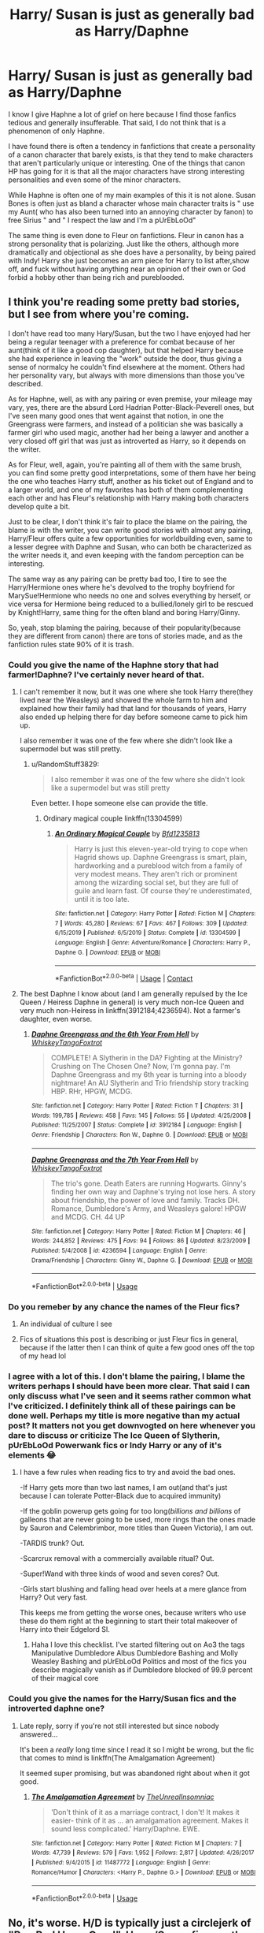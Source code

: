 #+TITLE: Harry/ Susan is just as generally bad as Harry/Daphne

* Harry/ Susan is just as generally bad as Harry/Daphne
:PROPERTIES:
:Author: Brilliant_Sea
:Score: 6
:DateUnix: 1593045423.0
:DateShort: 2020-Jun-25
:FlairText: Discussion
:END:
I know I give Haphne a lot of grief on here because I find those fanfics tedious and generally insufferable. That said, I do not think that is a phenomenon of only Haphne.

I have found there is often a tendency in fanfictions that create a personality of a canon character that barely exists, is that they tend to make characters that aren't particularly unique or interesting. One of the things that canon HP has going for it is that all the major characters have strong interesting personalities and even some of the minor characters.

While Haphne is often one of my main examples of this it is not alone. Susan Bones is often just as bland a character whose main character traits is " use my Aunt( who has also been turned into an annoying character by fanon) to free Sirius " and " I respect the law and I'm a pUrEbLoOd"

The same thing is even done to Fleur on fanfictions. Fleur in canon has a strong personality that is polarizing. Just like the others, although more dramatically and objectional as she does have a personality, by being paired with Indy! Harry she just becomes an arm piece for Harry to list after,show off, and fuck without having anything near an opinion of their own or God forbid a hobby other than being rich and pureblooded.


** I think you're reading some pretty bad stories, but I see from where you're coming.

I don't have read too many Hary/Susan, but the two I have enjoyed had her being a regular teenager with a preference for combat because of her aunt(think of it like a good cop daughter), but that helped Harry because she had experience in leaving the "work" outside the door, thus giving a sense of normalcy he couldn't find elsewhere at the moment. Others had her personality vary, but always with more dimensions than those you've described.

As for Haphne, well, as with any pairing or even premise, your mileage may vary, yes, there are the absurd Lord Hadrian Potter-Black-Peverell ones, but I've seen many good ones that went against that notion, in one the Greengrass were farmers, and instead of a politician she was basically a farmer girl who used magic, another had her being a lawyer and another a very closed off girl that was just as introverted as Harry, so it depends on the writer.

As for Fleur, well, again, you're painting all of them with the same brush, you can find some pretty good interpretations, some of them have her being the one who teaches Harry stuff, another as his ticket out of England and to a larger world, and one of my favorites has both of them complementing each other and has Fleur's relationship with Harry making both characters develop quite a bit.

Just to be clear, I don't think it's fair to place the blame on the pairing, the blame is with the writer, you can write good stories with almost any pairing, Harry/Fleur offers quite a few opportunities for worldbuilding even, same to a lesser degree with Daphne and Susan, who can both be characterized as the writer needs it, and even keeping with the fandom perception can be interesting.

The same way as any pairing can be pretty bad too, I tire to see the Harry/Hermione ones where he's devolved to the trophy boyfriend for MarySue!Hermione who needs no one and solves everything by herself, or vice versa for Hermione being reduced to a bullied/lonely girl to be rescued by Knight!Harry, same thing for the often bland and boring Harry/Ginny.

So, yeah, stop blaming the pairing, because of their popularity(because they are different from canon) there are tons of stories made, and as the fanfiction rules state 90% of it is trash.
:PROPERTIES:
:Author: Kellar21
:Score: 26
:DateUnix: 1593048127.0
:DateShort: 2020-Jun-25
:END:

*** Could you give the name of the Haphne story that had farmer!Daphne? I've certainly never heard of that.
:PROPERTIES:
:Author: RandomStuff3829
:Score: 7
:DateUnix: 1593049993.0
:DateShort: 2020-Jun-25
:END:

**** I can't remember it now, but it was one where she took Harry there(they lived near the Weasleys) and showed the whole farm to him and explained how their family had that land for thousands of years, Harry also ended up helping there for day before someone came to pick him up.

I also remember it was one of the few where she didn't look like a supermodel but was still pretty.
:PROPERTIES:
:Author: Kellar21
:Score: 7
:DateUnix: 1593050230.0
:DateShort: 2020-Jun-25
:END:

***** u/RandomStuff3829:
#+begin_quote
  I also remember it was one of the few where she didn't look like a supermodel but was still pretty
#+end_quote

Even better. I hope someone else can provide the title.
:PROPERTIES:
:Author: RandomStuff3829
:Score: 2
:DateUnix: 1593052120.0
:DateShort: 2020-Jun-25
:END:

****** Ordinary magical couple linkffn(13304599)
:PROPERTIES:
:Author: MoMoBird
:Score: 1
:DateUnix: 1604296036.0
:DateShort: 2020-Nov-02
:END:

******* [[https://www.fanfiction.net/s/13304599/1/][*/An Ordinary Magical Couple/*]] by [[https://www.fanfiction.net/u/10223509/Bfd1235813][/Bfd1235813/]]

#+begin_quote
  Harry is just this eleven-year-old trying to cope when Hagrid shows up. Daphne Greengrass is smart, plain, hardworking and a pureblood witch from a family of very modest means. They aren't rich or prominent among the wizarding social set, but they are full of guile and learn fast. Of course they're underestimated, until it is too late.
#+end_quote

^{/Site/:} ^{fanfiction.net} ^{*|*} ^{/Category/:} ^{Harry} ^{Potter} ^{*|*} ^{/Rated/:} ^{Fiction} ^{M} ^{*|*} ^{/Chapters/:} ^{7} ^{*|*} ^{/Words/:} ^{45,280} ^{*|*} ^{/Reviews/:} ^{67} ^{*|*} ^{/Favs/:} ^{467} ^{*|*} ^{/Follows/:} ^{309} ^{*|*} ^{/Updated/:} ^{6/15/2019} ^{*|*} ^{/Published/:} ^{6/5/2019} ^{*|*} ^{/Status/:} ^{Complete} ^{*|*} ^{/id/:} ^{13304599} ^{*|*} ^{/Language/:} ^{English} ^{*|*} ^{/Genre/:} ^{Adventure/Romance} ^{*|*} ^{/Characters/:} ^{Harry} ^{P.,} ^{Daphne} ^{G.} ^{*|*} ^{/Download/:} ^{[[http://www.ff2ebook.com/old/ffn-bot/index.php?id=13304599&source=ff&filetype=epub][EPUB]]} ^{or} ^{[[http://www.ff2ebook.com/old/ffn-bot/index.php?id=13304599&source=ff&filetype=mobi][MOBI]]}

--------------

*FanfictionBot*^{2.0.0-beta} | [[https://github.com/FanfictionBot/reddit-ffn-bot/wiki/Usage][Usage]] | [[https://www.reddit.com/message/compose?to=tusing][Contact]]
:PROPERTIES:
:Author: FanfictionBot
:Score: 1
:DateUnix: 1604296051.0
:DateShort: 2020-Nov-02
:END:


**** The best Daphne I know about (and I am generally repulsed by the Ice Queen / Heiress Daphne in general) is very much non-Ice Queen and very much non-Heiress in linkffn(3912184;4236594). Not a farmer's daughter, even worse.
:PROPERTIES:
:Author: ceplma
:Score: 3
:DateUnix: 1593080252.0
:DateShort: 2020-Jun-25
:END:

***** [[https://www.fanfiction.net/s/3912184/1/][*/Daphne Greengrass and the 6th Year From Hell/*]] by [[https://www.fanfiction.net/u/1369789/WhiskeyTangoFoxtrot][/WhiskeyTangoFoxtrot/]]

#+begin_quote
  COMPLETE! A Slytherin in the DA? Fighting at the Ministry? Crushing on The Chosen One? Now, I'm gonna pay. I'm Daphne Greengrass and my 6th year is turning into a bloody nightmare! An AU Slytherin and Trio friendship story tracking HBP. RHr, HPGW, MCDG.
#+end_quote

^{/Site/:} ^{fanfiction.net} ^{*|*} ^{/Category/:} ^{Harry} ^{Potter} ^{*|*} ^{/Rated/:} ^{Fiction} ^{T} ^{*|*} ^{/Chapters/:} ^{31} ^{*|*} ^{/Words/:} ^{199,785} ^{*|*} ^{/Reviews/:} ^{458} ^{*|*} ^{/Favs/:} ^{145} ^{*|*} ^{/Follows/:} ^{55} ^{*|*} ^{/Updated/:} ^{4/25/2008} ^{*|*} ^{/Published/:} ^{11/25/2007} ^{*|*} ^{/Status/:} ^{Complete} ^{*|*} ^{/id/:} ^{3912184} ^{*|*} ^{/Language/:} ^{English} ^{*|*} ^{/Genre/:} ^{Friendship} ^{*|*} ^{/Characters/:} ^{Ron} ^{W.,} ^{Daphne} ^{G.} ^{*|*} ^{/Download/:} ^{[[http://www.ff2ebook.com/old/ffn-bot/index.php?id=3912184&source=ff&filetype=epub][EPUB]]} ^{or} ^{[[http://www.ff2ebook.com/old/ffn-bot/index.php?id=3912184&source=ff&filetype=mobi][MOBI]]}

--------------

[[https://www.fanfiction.net/s/4236594/1/][*/Daphne Greengrass and the 7th Year From Hell/*]] by [[https://www.fanfiction.net/u/1369789/WhiskeyTangoFoxtrot][/WhiskeyTangoFoxtrot/]]

#+begin_quote
  The trio's gone. Death Eaters are running Hogwarts. Ginny's finding her own way and Daphne's trying not lose hers. A story about friendship, the power of love and family. Tracks DH. Romance, Dumbledore's Army, and Weasleys galore! HPGW and MCDG. CH. 44 UP
#+end_quote

^{/Site/:} ^{fanfiction.net} ^{*|*} ^{/Category/:} ^{Harry} ^{Potter} ^{*|*} ^{/Rated/:} ^{Fiction} ^{M} ^{*|*} ^{/Chapters/:} ^{46} ^{*|*} ^{/Words/:} ^{244,852} ^{*|*} ^{/Reviews/:} ^{475} ^{*|*} ^{/Favs/:} ^{94} ^{*|*} ^{/Follows/:} ^{86} ^{*|*} ^{/Updated/:} ^{8/23/2009} ^{*|*} ^{/Published/:} ^{5/4/2008} ^{*|*} ^{/id/:} ^{4236594} ^{*|*} ^{/Language/:} ^{English} ^{*|*} ^{/Genre/:} ^{Drama/Friendship} ^{*|*} ^{/Characters/:} ^{Ginny} ^{W.,} ^{Daphne} ^{G.} ^{*|*} ^{/Download/:} ^{[[http://www.ff2ebook.com/old/ffn-bot/index.php?id=4236594&source=ff&filetype=epub][EPUB]]} ^{or} ^{[[http://www.ff2ebook.com/old/ffn-bot/index.php?id=4236594&source=ff&filetype=mobi][MOBI]]}

--------------

*FanfictionBot*^{2.0.0-beta} | [[https://github.com/tusing/reddit-ffn-bot/wiki/Usage][Usage]]
:PROPERTIES:
:Author: FanfictionBot
:Score: 1
:DateUnix: 1593080263.0
:DateShort: 2020-Jun-25
:END:


*** Do you remeber by any chance the names of the Fleur fics?
:PROPERTIES:
:Author: Tomczakowski
:Score: 2
:DateUnix: 1593054954.0
:DateShort: 2020-Jun-25
:END:

**** An individual of culture I see
:PROPERTIES:
:Score: 1
:DateUnix: 1593066950.0
:DateShort: 2020-Jun-25
:END:


**** Fics of situations this post is describing or just Fleur fics in general, because if the latter then I can think of quite a few good ones off the top of my head lol
:PROPERTIES:
:Author: Dragias
:Score: 1
:DateUnix: 1593187321.0
:DateShort: 2020-Jun-26
:END:


*** I agree with a lot of this. I don't blame the pairing, I blame the writers perhaps I should have been more clear. That said I can only discuss what I've seen and it seems rather common what I've criticized. I definitely think all of these pairings can be done well. Perhaps my title is more negative than my actual post? It matters not you get downvogted on here whenever you dare to discuss or criticize The Ice Queen of Slytherin, pUrEbLoOd Powerwank fics or Indy Harry or any of it's elements 😂
:PROPERTIES:
:Author: Brilliant_Sea
:Score: 2
:DateUnix: 1593050557.0
:DateShort: 2020-Jun-25
:END:

**** I have a few rules when reading fics to try and avoid the bad ones.

-If Harry gets more than two last names, I am out(and that's just because I can tolerate Potter-Black due to acquired immunity)

-If the goblin powerup gets going for too long(/billions and billions/ of galleons that are never going to be used, more rings than the ones made by Sauron and Celembrimbor, more titles than Queen Victoria), I am out.

-TARDIS trunk? Out.

-Scarcrux removal with a commercially available ritual? Out.

-Super!Wand with three kinds of wood and seven cores? Out.

-Girls start blushing and falling head over heels at a mere glance from Harry? Out very fast.

This keeps me from getting the worse ones, because writers who use these do them right at the beginning to start their total makeover of Harry into their Edgelord SI.
:PROPERTIES:
:Author: Kellar21
:Score: 8
:DateUnix: 1593051129.0
:DateShort: 2020-Jun-25
:END:

***** Haha I love this checklist. I've started filtering out on Ao3 the tags Manipulative Dumbledore Albus Dumbledore Bashing and Molly Weasley Bashing and pUrEbLoOd Politics and most of the fics you describe magically vanish as if Dumbledore blocked of 99.9 percent of their magical core
:PROPERTIES:
:Author: Brilliant_Sea
:Score: 7
:DateUnix: 1593051375.0
:DateShort: 2020-Jun-25
:END:


*** Could you give the names for the Harry/Susan fics and the introverted daphne one?
:PROPERTIES:
:Author: kdimi1
:Score: 1
:DateUnix: 1593088508.0
:DateShort: 2020-Jun-25
:END:

**** Late reply, sorry if you're not still interested but since nobody answered...

It's been a /really/ long time since I read it so I might be wrong, but the fic that comes to mind is linkffn(The Amalgamation Agreement)

It seemed super promising, but was abandoned right about when it got good.
:PROPERTIES:
:Author: OrionTheRed
:Score: 1
:DateUnix: 1595616404.0
:DateShort: 2020-Jul-24
:END:

***** [[https://www.fanfiction.net/s/11487772/1/][*/The Amalgamation Agreement/*]] by [[https://www.fanfiction.net/u/1280940/TheUnrealInsomniac][/TheUnrealInsomniac/]]

#+begin_quote
  'Don't think of it as a marriage contract, I don't! It makes it easier- think of it as ... an amalgamation agreement. Makes it sound less complicated.' Harry/Daphne. EWE.
#+end_quote

^{/Site/:} ^{fanfiction.net} ^{*|*} ^{/Category/:} ^{Harry} ^{Potter} ^{*|*} ^{/Rated/:} ^{Fiction} ^{M} ^{*|*} ^{/Chapters/:} ^{7} ^{*|*} ^{/Words/:} ^{47,739} ^{*|*} ^{/Reviews/:} ^{579} ^{*|*} ^{/Favs/:} ^{1,952} ^{*|*} ^{/Follows/:} ^{2,817} ^{*|*} ^{/Updated/:} ^{4/26/2017} ^{*|*} ^{/Published/:} ^{9/4/2015} ^{*|*} ^{/id/:} ^{11487772} ^{*|*} ^{/Language/:} ^{English} ^{*|*} ^{/Genre/:} ^{Romance/Humor} ^{*|*} ^{/Characters/:} ^{<Harry} ^{P.,} ^{Daphne} ^{G.>} ^{*|*} ^{/Download/:} ^{[[http://www.ff2ebook.com/old/ffn-bot/index.php?id=11487772&source=ff&filetype=epub][EPUB]]} ^{or} ^{[[http://www.ff2ebook.com/old/ffn-bot/index.php?id=11487772&source=ff&filetype=mobi][MOBI]]}

--------------

*FanfictionBot*^{2.0.0-beta} | [[https://github.com/tusing/reddit-ffn-bot/wiki/Usage][Usage]]
:PROPERTIES:
:Author: FanfictionBot
:Score: 1
:DateUnix: 1595616430.0
:DateShort: 2020-Jul-24
:END:


** No, it's worse. H/D is typically just a circlejerk of "Ron Bad Harry Good". Harry/Susan fics are the ones that tend to include more faux legal nonsense then actual plot. Just pages upon pages of the same trials in every single one of them.
:PROPERTIES:
:Author: Myreque_BTW
:Score: 3
:DateUnix: 1593076171.0
:DateShort: 2020-Jun-25
:END:

*** You've read some shitty fics then.

Daphne Greengrass and the Importance of Intent linkffn(13133746) treats both Ron and Hermione fine.

I Wouldn't Change A Thing: linkffn(12983365) Neither of them get bashed in this, though Hermione is against him Dating Daphne early on.

Butterbeer, Bollocks and Ball linkffn(12673854) treat's Ron with respect as well.

If not for Umbridge linkffn(13566959) Ron and Hermione are friends with her and Tracey in this
:PROPERTIES:
:Author: flingerdinger
:Score: 4
:DateUnix: 1593221801.0
:DateShort: 2020-Jun-27
:END:

**** [[https://www.fanfiction.net/s/13133746/1/][*/Daphne Greengrass and the Importance of Intent/*]] by [[https://www.fanfiction.net/u/11491751/Petrificus-Somewhatus][/Petrificus Somewhatus/]]

#+begin_quote
  This is the story of how Voldemort and the tools he created to defy death were destroyed by Harry Potter and me while sitting in an empty Hogwarts classroom using Harry's idea, my design, and most importantly, our intent. Set during 6th Year.
#+end_quote

^{/Site/:} ^{fanfiction.net} ^{*|*} ^{/Category/:} ^{Harry} ^{Potter} ^{*|*} ^{/Rated/:} ^{Fiction} ^{T} ^{*|*} ^{/Chapters/:} ^{23} ^{*|*} ^{/Words/:} ^{71,518} ^{*|*} ^{/Reviews/:} ^{1,076} ^{*|*} ^{/Favs/:} ^{4,949} ^{*|*} ^{/Follows/:} ^{3,216} ^{*|*} ^{/Updated/:} ^{8/21/2019} ^{*|*} ^{/Published/:} ^{11/29/2018} ^{*|*} ^{/Status/:} ^{Complete} ^{*|*} ^{/id/:} ^{13133746} ^{*|*} ^{/Language/:} ^{English} ^{*|*} ^{/Genre/:} ^{Romance/Family} ^{*|*} ^{/Characters/:} ^{<Harry} ^{P.,} ^{Daphne} ^{G.>} ^{Astoria} ^{G.} ^{*|*} ^{/Download/:} ^{[[http://www.ff2ebook.com/old/ffn-bot/index.php?id=13133746&source=ff&filetype=epub][EPUB]]} ^{or} ^{[[http://www.ff2ebook.com/old/ffn-bot/index.php?id=13133746&source=ff&filetype=mobi][MOBI]]}

--------------

[[https://www.fanfiction.net/s/12983365/1/][*/I Wouldn't Change a Thing/*]] by [[https://www.fanfiction.net/u/2147685/EthyleneGlycol][/EthyleneGlycol/]]

#+begin_quote
  Harry has a secret to share with Ron and Hermione. HP/DG.
#+end_quote

^{/Site/:} ^{fanfiction.net} ^{*|*} ^{/Category/:} ^{Harry} ^{Potter} ^{*|*} ^{/Rated/:} ^{Fiction} ^{T} ^{*|*} ^{/Chapters/:} ^{4} ^{*|*} ^{/Words/:} ^{19,044} ^{*|*} ^{/Reviews/:} ^{41} ^{*|*} ^{/Favs/:} ^{252} ^{*|*} ^{/Follows/:} ^{232} ^{*|*} ^{/Updated/:} ^{7/28/2018} ^{*|*} ^{/Published/:} ^{6/27/2018} ^{*|*} ^{/Status/:} ^{Complete} ^{*|*} ^{/id/:} ^{12983365} ^{*|*} ^{/Language/:} ^{English} ^{*|*} ^{/Genre/:} ^{Romance/Drama} ^{*|*} ^{/Characters/:} ^{Harry} ^{P.,} ^{Daphne} ^{G.} ^{*|*} ^{/Download/:} ^{[[http://www.ff2ebook.com/old/ffn-bot/index.php?id=12983365&source=ff&filetype=epub][EPUB]]} ^{or} ^{[[http://www.ff2ebook.com/old/ffn-bot/index.php?id=12983365&source=ff&filetype=mobi][MOBI]]}

--------------

[[https://www.fanfiction.net/s/12673854/1/][*/Butterbeer, Bollocks and a Ball/*]] by [[https://www.fanfiction.net/u/1585368/jaythekoala][/jaythekoala/]]

#+begin_quote
  "She Transfigured Seamus' testicles into a pair of tweezers!" Through a series of unfortunate events and unwise decisions, Harry Potter ends up going to the Yule Ball with Daphne Greengrass. Perhaps things won't turn out so bad after all: when you've hit rock bottom, the only way to go is up, right? ...Right? Not your usual Daphne fic. Warnings for language and underage drinking.
#+end_quote

^{/Site/:} ^{fanfiction.net} ^{*|*} ^{/Category/:} ^{Harry} ^{Potter} ^{*|*} ^{/Rated/:} ^{Fiction} ^{T} ^{*|*} ^{/Words/:} ^{6,162} ^{*|*} ^{/Reviews/:} ^{54} ^{*|*} ^{/Favs/:} ^{555} ^{*|*} ^{/Follows/:} ^{268} ^{*|*} ^{/Published/:} ^{10/1/2017} ^{*|*} ^{/Status/:} ^{Complete} ^{*|*} ^{/id/:} ^{12673854} ^{*|*} ^{/Language/:} ^{English} ^{*|*} ^{/Genre/:} ^{Romance/Humor} ^{*|*} ^{/Characters/:} ^{<Harry} ^{P.,} ^{Daphne} ^{G.>} ^{*|*} ^{/Download/:} ^{[[http://www.ff2ebook.com/old/ffn-bot/index.php?id=12673854&source=ff&filetype=epub][EPUB]]} ^{or} ^{[[http://www.ff2ebook.com/old/ffn-bot/index.php?id=12673854&source=ff&filetype=mobi][MOBI]]}

--------------

[[https://www.fanfiction.net/s/13566959/1/][*/If not for Umbridge/*]] by [[https://www.fanfiction.net/u/2530889/chris400ad][/chris400ad/]]

#+begin_quote
  It might never have happened. In fact, it was a decision she nearly didn't make, and yet she did. See how everything can change when Dumbledore's Army recruits a Slytherin member, Daphne Greengrass, who just wanted to pass her O.W.L's.
#+end_quote

^{/Site/:} ^{fanfiction.net} ^{*|*} ^{/Category/:} ^{Harry} ^{Potter} ^{*|*} ^{/Rated/:} ^{Fiction} ^{T} ^{*|*} ^{/Chapters/:} ^{11} ^{*|*} ^{/Words/:} ^{46,580} ^{*|*} ^{/Reviews/:} ^{245} ^{*|*} ^{/Favs/:} ^{686} ^{*|*} ^{/Follows/:} ^{1,245} ^{*|*} ^{/Updated/:} ^{6/15} ^{*|*} ^{/Published/:} ^{4/27} ^{*|*} ^{/id/:} ^{13566959} ^{*|*} ^{/Language/:} ^{English} ^{*|*} ^{/Genre/:} ^{Romance/Drama} ^{*|*} ^{/Characters/:} ^{Harry} ^{P.,} ^{Daphne} ^{G.} ^{*|*} ^{/Download/:} ^{[[http://www.ff2ebook.com/old/ffn-bot/index.php?id=13566959&source=ff&filetype=epub][EPUB]]} ^{or} ^{[[http://www.ff2ebook.com/old/ffn-bot/index.php?id=13566959&source=ff&filetype=mobi][MOBI]]}

--------------

*FanfictionBot*^{2.0.0-beta} | [[https://github.com/tusing/reddit-ffn-bot/wiki/Usage][Usage]]
:PROPERTIES:
:Author: FanfictionBot
:Score: 1
:DateUnix: 1593221817.0
:DateShort: 2020-Jun-27
:END:


** There are some excellent Haphne fics, even though I hate the Ice Queen persona with a passion.

There are some great Harry/Susan Bones fics too, although I agree with you that her aunt is being overused.

I have yet to see a Harry/Susan fic that has them getting together AFTER Amelia Bones was murdered.
:PROPERTIES:
:Author: InquisitorCOC
:Score: 4
:DateUnix: 1593048544.0
:DateShort: 2020-Jun-25
:END:

*** linkffn(11995519)

Harry/Susan after Amelia is murdered... and Harry has nifty elemental powers(aerokinesis)

:)
:PROPERTIES:
:Author: NinjaDust21
:Score: 2
:DateUnix: 1593058134.0
:DateShort: 2020-Jun-25
:END:

**** [[https://www.fanfiction.net/s/11995519/1/][*/Harry Potter: Air Elemental/*]] by [[https://www.fanfiction.net/u/1251524/kb0][/kb0/]]

#+begin_quote
  After his adventure in the Department of Mysteries, Harry finds a new power over air which gives him confidence. He's "live and let live" until you come after him, then watch out. This starts just after the revelation of the prophecy at the end of book5.
#+end_quote

^{/Site/:} ^{fanfiction.net} ^{*|*} ^{/Category/:} ^{Harry} ^{Potter} ^{*|*} ^{/Rated/:} ^{Fiction} ^{T} ^{*|*} ^{/Chapters/:} ^{19} ^{*|*} ^{/Words/:} ^{212,661} ^{*|*} ^{/Reviews/:} ^{1,262} ^{*|*} ^{/Favs/:} ^{3,837} ^{*|*} ^{/Follows/:} ^{2,923} ^{*|*} ^{/Updated/:} ^{10/28/2016} ^{*|*} ^{/Published/:} ^{6/12/2016} ^{*|*} ^{/Status/:} ^{Complete} ^{*|*} ^{/id/:} ^{11995519} ^{*|*} ^{/Language/:} ^{English} ^{*|*} ^{/Characters/:} ^{<Harry} ^{P.,} ^{Susan} ^{B.>} ^{*|*} ^{/Download/:} ^{[[http://www.ff2ebook.com/old/ffn-bot/index.php?id=11995519&source=ff&filetype=epub][EPUB]]} ^{or} ^{[[http://www.ff2ebook.com/old/ffn-bot/index.php?id=11995519&source=ff&filetype=mobi][MOBI]]}

--------------

*FanfictionBot*^{2.0.0-beta} | [[https://github.com/tusing/reddit-ffn-bot/wiki/Usage][Usage]]
:PROPERTIES:
:Author: FanfictionBot
:Score: 1
:DateUnix: 1593058145.0
:DateShort: 2020-Jun-25
:END:


*** This is a great point. It definitely could be a very good ship. While these characters are blank canvases there are a lot of interesting and compelling ways they could be written and their characters explored through romance and the like. I'm not against any of those pairings on principle I've just yet to seen one I liked and found some common similarities on the ones I really dislike I thought I'd discuss on here and see what others thought.

Any reccs?
:PROPERTIES:
:Author: Brilliant_Sea
:Score: 1
:DateUnix: 1593050782.0
:DateShort: 2020-Jun-25
:END:

**** [[https://www.fanfiction.net/s/9095016/1/Betrayal][Betrayal]], linkffn(9095016): Both Ron and Hermione left Harry in the tent. They were soon captured and murdered. Harry fought a lone war against Death Eaters for several years until he rescued Daphne.

[[https://www.fanfiction.net/s/11697407/1/Contractual-Invalidation][Contractual Invalidation]], linkffn(11697407): Head Auror Harry uses the marriage contract with Daphne to advance his agenda and career. [[/spoiler][In the last chapter, he ruthlessly booted out his superior and becomes the Director of DMLE]]

[[https://www.fanfiction.net/s/13133746/1/Daphne-Greengrass-and-the-Importance-of-Intent][Daphne Greengrass and the Importance of Intent]], linkffn(13133746): Well characterized and light hearted romance with Daphne. Astoria is also very sympathetic.

[[https://www.fanfiction.net/s/5864749/1/Ice-Princess][Ice Princess]], linkffn(5864749): Poor Daphne
:PROPERTIES:
:Author: InquisitorCOC
:Score: 1
:DateUnix: 1593054234.0
:DateShort: 2020-Jun-25
:END:

***** [[https://www.fanfiction.net/s/9095016/1/][*/Betrayal/*]] by [[https://www.fanfiction.net/u/4024547/butalearner][/butalearner/]]

#+begin_quote
  Winner of the DLP February 2013 Apocalyptic/Dystopian Fiction Contest! Attempting to hold the trio together, Hermione grabs Ron just before he Apparates, accidentally abandoning Harry on the Horcrux hunt. Four years later, Harry is a changed man.
#+end_quote

^{/Site/:} ^{fanfiction.net} ^{*|*} ^{/Category/:} ^{Harry} ^{Potter} ^{*|*} ^{/Rated/:} ^{Fiction} ^{M} ^{*|*} ^{/Chapters/:} ^{5} ^{*|*} ^{/Words/:} ^{21,128} ^{*|*} ^{/Reviews/:} ^{356} ^{*|*} ^{/Favs/:} ^{2,098} ^{*|*} ^{/Follows/:} ^{979} ^{*|*} ^{/Updated/:} ^{3/19/2013} ^{*|*} ^{/Published/:} ^{3/12/2013} ^{*|*} ^{/Status/:} ^{Complete} ^{*|*} ^{/id/:} ^{9095016} ^{*|*} ^{/Language/:} ^{English} ^{*|*} ^{/Genre/:} ^{Drama} ^{*|*} ^{/Characters/:} ^{Harry} ^{P.,} ^{Daphne} ^{G.} ^{*|*} ^{/Download/:} ^{[[http://www.ff2ebook.com/old/ffn-bot/index.php?id=9095016&source=ff&filetype=epub][EPUB]]} ^{or} ^{[[http://www.ff2ebook.com/old/ffn-bot/index.php?id=9095016&source=ff&filetype=mobi][MOBI]]}

--------------

[[https://www.fanfiction.net/s/11697407/1/][*/Contractual Invalidation/*]] by [[https://www.fanfiction.net/u/2057121/R-dude][/R-dude/]]

#+begin_quote
  In which pureblood tradition doesn't always favor the purebloods.
#+end_quote

^{/Site/:} ^{fanfiction.net} ^{*|*} ^{/Category/:} ^{Harry} ^{Potter} ^{*|*} ^{/Rated/:} ^{Fiction} ^{T} ^{*|*} ^{/Chapters/:} ^{7} ^{*|*} ^{/Words/:} ^{90,127} ^{*|*} ^{/Reviews/:} ^{915} ^{*|*} ^{/Favs/:} ^{6,025} ^{*|*} ^{/Follows/:} ^{3,762} ^{*|*} ^{/Updated/:} ^{1/6/2017} ^{*|*} ^{/Published/:} ^{12/28/2015} ^{*|*} ^{/Status/:} ^{Complete} ^{*|*} ^{/id/:} ^{11697407} ^{*|*} ^{/Language/:} ^{English} ^{*|*} ^{/Genre/:} ^{Suspense} ^{*|*} ^{/Characters/:} ^{Harry} ^{P.,} ^{Daphne} ^{G.} ^{*|*} ^{/Download/:} ^{[[http://www.ff2ebook.com/old/ffn-bot/index.php?id=11697407&source=ff&filetype=epub][EPUB]]} ^{or} ^{[[http://www.ff2ebook.com/old/ffn-bot/index.php?id=11697407&source=ff&filetype=mobi][MOBI]]}

--------------

[[https://www.fanfiction.net/s/13133746/1/][*/Daphne Greengrass and the Importance of Intent/*]] by [[https://www.fanfiction.net/u/11491751/Petrificus-Somewhatus][/Petrificus Somewhatus/]]

#+begin_quote
  This is the story of how Voldemort and the tools he created to defy death were destroyed by Harry Potter and me while sitting in an empty Hogwarts classroom using Harry's idea, my design, and most importantly, our intent. Set during 6th Year.
#+end_quote

^{/Site/:} ^{fanfiction.net} ^{*|*} ^{/Category/:} ^{Harry} ^{Potter} ^{*|*} ^{/Rated/:} ^{Fiction} ^{T} ^{*|*} ^{/Chapters/:} ^{23} ^{*|*} ^{/Words/:} ^{71,518} ^{*|*} ^{/Reviews/:} ^{1,076} ^{*|*} ^{/Favs/:} ^{4,949} ^{*|*} ^{/Follows/:} ^{3,216} ^{*|*} ^{/Updated/:} ^{8/21/2019} ^{*|*} ^{/Published/:} ^{11/29/2018} ^{*|*} ^{/Status/:} ^{Complete} ^{*|*} ^{/id/:} ^{13133746} ^{*|*} ^{/Language/:} ^{English} ^{*|*} ^{/Genre/:} ^{Romance/Family} ^{*|*} ^{/Characters/:} ^{<Harry} ^{P.,} ^{Daphne} ^{G.>} ^{Astoria} ^{G.} ^{*|*} ^{/Download/:} ^{[[http://www.ff2ebook.com/old/ffn-bot/index.php?id=13133746&source=ff&filetype=epub][EPUB]]} ^{or} ^{[[http://www.ff2ebook.com/old/ffn-bot/index.php?id=13133746&source=ff&filetype=mobi][MOBI]]}

--------------

[[https://www.fanfiction.net/s/5864749/1/][*/Ice Princess/*]] by [[https://www.fanfiction.net/u/583529/Luan-Mao][/Luan Mao/]]

#+begin_quote
  Building a romance from a fanon cliche turned on its head.
#+end_quote

^{/Site/:} ^{fanfiction.net} ^{*|*} ^{/Category/:} ^{Harry} ^{Potter} ^{*|*} ^{/Rated/:} ^{Fiction} ^{T} ^{*|*} ^{/Chapters/:} ^{2} ^{*|*} ^{/Words/:} ^{15,488} ^{*|*} ^{/Reviews/:} ^{359} ^{*|*} ^{/Favs/:} ^{2,443} ^{*|*} ^{/Follows/:} ^{699} ^{*|*} ^{/Updated/:} ^{2/19/2012} ^{*|*} ^{/Published/:} ^{4/2/2010} ^{*|*} ^{/Status/:} ^{Complete} ^{*|*} ^{/id/:} ^{5864749} ^{*|*} ^{/Language/:} ^{English} ^{*|*} ^{/Genre/:} ^{Romance} ^{*|*} ^{/Characters/:} ^{Harry} ^{P.,} ^{Daphne} ^{G.} ^{*|*} ^{/Download/:} ^{[[http://www.ff2ebook.com/old/ffn-bot/index.php?id=5864749&source=ff&filetype=epub][EPUB]]} ^{or} ^{[[http://www.ff2ebook.com/old/ffn-bot/index.php?id=5864749&source=ff&filetype=mobi][MOBI]]}

--------------

*FanfictionBot*^{2.0.0-beta} | [[https://github.com/tusing/reddit-ffn-bot/wiki/Usage][Usage]]
:PROPERTIES:
:Author: FanfictionBot
:Score: 1
:DateUnix: 1593054247.0
:DateShort: 2020-Jun-25
:END:


** There is nothing wrong with OC's, whether fully made up or using a underdeveloped name/face from the series.

Now doing so fails differently then fics that use established characters. When established characters are miswritten, they usually seem ooc or off. When OC's are miswritten, they feel misplaced in the greater lore.
:PROPERTIES:
:Author: StarDolph
:Score: 4
:DateUnix: 1593053270.0
:DateShort: 2020-Jun-25
:END:

*** Totally agree
:PROPERTIES:
:Author: Brilliant_Sea
:Score: 1
:DateUnix: 1593053370.0
:DateShort: 2020-Jun-25
:END:


** I mean, there's three basic parts to a story - the plot, the setting, and the characters. I would argue that writing characters is by far the most difficult of the three. So, anytime someone in fandom tries to create their own full-OC characters, or even their own interpretations/versions of any character, that's often going to turn out not as well because it's so difficult to do and so difficult for that to show in writing - there's two points of failure, the creation and the demonstration, and both are really, really hard to get right.

I've read some Daphnes and Susans that are really, really interesting characters, but equally I've read some that are dull, cardboard cutout armcandy, like you said. It's not that you can't do great things with them, it's just harder to do, so more people are going to fall short of the relatively high standards that seem prevalent in this fandom these days.
:PROPERTIES:
:Author: Avalon1632
:Score: 2
:DateUnix: 1593102209.0
:DateShort: 2020-Jun-25
:END:


** You take that insult back, both against Harry/Susan which could be cute and Harry/Daphne which is cute
:PROPERTIES:
:Author: flingerdinger
:Score: 2
:DateUnix: 1593221444.0
:DateShort: 2020-Jun-27
:END:

*** No
:PROPERTIES:
:Author: Brilliant_Sea
:Score: 2
:DateUnix: 1593221716.0
:DateShort: 2020-Jun-27
:END:

**** Like i've told others you haven't read any good Harry/Daphne fics then.

Daphne Greengrass and the Importance of Intent linkffn(13133746) treats both Ron and Hermione fine.

I Wouldn't Change A Thing: linkffn(12983365) Neither of them get bashed in this, though Hermione is against him Dating Daphne early on.

Butterbeer, Bollocks and Ball linkffn(12673854) treat's Ron with respect as well.

If not for Umbridge linkffn(13566959) Ron and Hermione are friends with her and Tracey in this

To Touch the Stars linkffn(12912621): Daphne is tall, Harry is into it.

Ice Princess linkffn(5864749): Daphne asks Harry for tutoring builds up from there.

for Harry/Susan you have

Triwizard tales linkffn(7594305)

and Hiding in Plain Sight linkffn(8937860)
:PROPERTIES:
:Author: flingerdinger
:Score: 1
:DateUnix: 1593221989.0
:DateShort: 2020-Jun-27
:END:

***** [[https://www.fanfiction.net/s/13133746/1/][*/Daphne Greengrass and the Importance of Intent/*]] by [[https://www.fanfiction.net/u/11491751/Petrificus-Somewhatus][/Petrificus Somewhatus/]]

#+begin_quote
  This is the story of how Voldemort and the tools he created to defy death were destroyed by Harry Potter and me while sitting in an empty Hogwarts classroom using Harry's idea, my design, and most importantly, our intent. Set during 6th Year.
#+end_quote

^{/Site/:} ^{fanfiction.net} ^{*|*} ^{/Category/:} ^{Harry} ^{Potter} ^{*|*} ^{/Rated/:} ^{Fiction} ^{T} ^{*|*} ^{/Chapters/:} ^{23} ^{*|*} ^{/Words/:} ^{71,518} ^{*|*} ^{/Reviews/:} ^{1,076} ^{*|*} ^{/Favs/:} ^{4,949} ^{*|*} ^{/Follows/:} ^{3,216} ^{*|*} ^{/Updated/:} ^{8/21/2019} ^{*|*} ^{/Published/:} ^{11/29/2018} ^{*|*} ^{/Status/:} ^{Complete} ^{*|*} ^{/id/:} ^{13133746} ^{*|*} ^{/Language/:} ^{English} ^{*|*} ^{/Genre/:} ^{Romance/Family} ^{*|*} ^{/Characters/:} ^{<Harry} ^{P.,} ^{Daphne} ^{G.>} ^{Astoria} ^{G.} ^{*|*} ^{/Download/:} ^{[[http://www.ff2ebook.com/old/ffn-bot/index.php?id=13133746&source=ff&filetype=epub][EPUB]]} ^{or} ^{[[http://www.ff2ebook.com/old/ffn-bot/index.php?id=13133746&source=ff&filetype=mobi][MOBI]]}

--------------

[[https://www.fanfiction.net/s/12983365/1/][*/I Wouldn't Change a Thing/*]] by [[https://www.fanfiction.net/u/2147685/EthyleneGlycol][/EthyleneGlycol/]]

#+begin_quote
  Harry has a secret to share with Ron and Hermione. HP/DG.
#+end_quote

^{/Site/:} ^{fanfiction.net} ^{*|*} ^{/Category/:} ^{Harry} ^{Potter} ^{*|*} ^{/Rated/:} ^{Fiction} ^{T} ^{*|*} ^{/Chapters/:} ^{4} ^{*|*} ^{/Words/:} ^{19,044} ^{*|*} ^{/Reviews/:} ^{41} ^{*|*} ^{/Favs/:} ^{252} ^{*|*} ^{/Follows/:} ^{232} ^{*|*} ^{/Updated/:} ^{7/28/2018} ^{*|*} ^{/Published/:} ^{6/27/2018} ^{*|*} ^{/Status/:} ^{Complete} ^{*|*} ^{/id/:} ^{12983365} ^{*|*} ^{/Language/:} ^{English} ^{*|*} ^{/Genre/:} ^{Romance/Drama} ^{*|*} ^{/Characters/:} ^{Harry} ^{P.,} ^{Daphne} ^{G.} ^{*|*} ^{/Download/:} ^{[[http://www.ff2ebook.com/old/ffn-bot/index.php?id=12983365&source=ff&filetype=epub][EPUB]]} ^{or} ^{[[http://www.ff2ebook.com/old/ffn-bot/index.php?id=12983365&source=ff&filetype=mobi][MOBI]]}

--------------

[[https://www.fanfiction.net/s/12673854/1/][*/Butterbeer, Bollocks and a Ball/*]] by [[https://www.fanfiction.net/u/1585368/jaythekoala][/jaythekoala/]]

#+begin_quote
  "She Transfigured Seamus' testicles into a pair of tweezers!" Through a series of unfortunate events and unwise decisions, Harry Potter ends up going to the Yule Ball with Daphne Greengrass. Perhaps things won't turn out so bad after all: when you've hit rock bottom, the only way to go is up, right? ...Right? Not your usual Daphne fic. Warnings for language and underage drinking.
#+end_quote

^{/Site/:} ^{fanfiction.net} ^{*|*} ^{/Category/:} ^{Harry} ^{Potter} ^{*|*} ^{/Rated/:} ^{Fiction} ^{T} ^{*|*} ^{/Words/:} ^{6,162} ^{*|*} ^{/Reviews/:} ^{54} ^{*|*} ^{/Favs/:} ^{555} ^{*|*} ^{/Follows/:} ^{268} ^{*|*} ^{/Published/:} ^{10/1/2017} ^{*|*} ^{/Status/:} ^{Complete} ^{*|*} ^{/id/:} ^{12673854} ^{*|*} ^{/Language/:} ^{English} ^{*|*} ^{/Genre/:} ^{Romance/Humor} ^{*|*} ^{/Characters/:} ^{<Harry} ^{P.,} ^{Daphne} ^{G.>} ^{*|*} ^{/Download/:} ^{[[http://www.ff2ebook.com/old/ffn-bot/index.php?id=12673854&source=ff&filetype=epub][EPUB]]} ^{or} ^{[[http://www.ff2ebook.com/old/ffn-bot/index.php?id=12673854&source=ff&filetype=mobi][MOBI]]}

--------------

[[https://www.fanfiction.net/s/13566959/1/][*/If not for Umbridge/*]] by [[https://www.fanfiction.net/u/2530889/chris400ad][/chris400ad/]]

#+begin_quote
  It might never have happened. In fact, it was a decision she nearly didn't make, and yet she did. See how everything can change when Dumbledore's Army recruits a Slytherin member, Daphne Greengrass, who just wanted to pass her O.W.L's.
#+end_quote

^{/Site/:} ^{fanfiction.net} ^{*|*} ^{/Category/:} ^{Harry} ^{Potter} ^{*|*} ^{/Rated/:} ^{Fiction} ^{T} ^{*|*} ^{/Chapters/:} ^{11} ^{*|*} ^{/Words/:} ^{46,580} ^{*|*} ^{/Reviews/:} ^{245} ^{*|*} ^{/Favs/:} ^{686} ^{*|*} ^{/Follows/:} ^{1,245} ^{*|*} ^{/Updated/:} ^{6/15} ^{*|*} ^{/Published/:} ^{4/27} ^{*|*} ^{/id/:} ^{13566959} ^{*|*} ^{/Language/:} ^{English} ^{*|*} ^{/Genre/:} ^{Romance/Drama} ^{*|*} ^{/Characters/:} ^{Harry} ^{P.,} ^{Daphne} ^{G.} ^{*|*} ^{/Download/:} ^{[[http://www.ff2ebook.com/old/ffn-bot/index.php?id=13566959&source=ff&filetype=epub][EPUB]]} ^{or} ^{[[http://www.ff2ebook.com/old/ffn-bot/index.php?id=13566959&source=ff&filetype=mobi][MOBI]]}

--------------

[[https://www.fanfiction.net/s/12912621/1/][*/To Touch the Stars/*]] by [[https://www.fanfiction.net/u/10558417/Elsbeth-Ravensblood][/Elsbeth Ravensblood/]]

#+begin_quote
  Daphne Greengrass has a physical abnormality that makes her the target of abuse in the magical world. Dealing with it is hard...until somebody who knows what she's going through helps her. One shot. AU
#+end_quote

^{/Site/:} ^{fanfiction.net} ^{*|*} ^{/Category/:} ^{Harry} ^{Potter} ^{*|*} ^{/Rated/:} ^{Fiction} ^{M} ^{*|*} ^{/Words/:} ^{13,630} ^{*|*} ^{/Reviews/:} ^{89} ^{*|*} ^{/Favs/:} ^{864} ^{*|*} ^{/Follows/:} ^{330} ^{*|*} ^{/Published/:} ^{4/22/2018} ^{*|*} ^{/Status/:} ^{Complete} ^{*|*} ^{/id/:} ^{12912621} ^{*|*} ^{/Language/:} ^{English} ^{*|*} ^{/Genre/:} ^{Angst/Drama} ^{*|*} ^{/Characters/:} ^{Harry} ^{P.,} ^{Daphne} ^{G.} ^{*|*} ^{/Download/:} ^{[[http://www.ff2ebook.com/old/ffn-bot/index.php?id=12912621&source=ff&filetype=epub][EPUB]]} ^{or} ^{[[http://www.ff2ebook.com/old/ffn-bot/index.php?id=12912621&source=ff&filetype=mobi][MOBI]]}

--------------

[[https://www.fanfiction.net/s/5864749/1/][*/Ice Princess/*]] by [[https://www.fanfiction.net/u/583529/Luan-Mao][/Luan Mao/]]

#+begin_quote
  Building a romance from a fanon cliche turned on its head.
#+end_quote

^{/Site/:} ^{fanfiction.net} ^{*|*} ^{/Category/:} ^{Harry} ^{Potter} ^{*|*} ^{/Rated/:} ^{Fiction} ^{T} ^{*|*} ^{/Chapters/:} ^{2} ^{*|*} ^{/Words/:} ^{15,488} ^{*|*} ^{/Reviews/:} ^{359} ^{*|*} ^{/Favs/:} ^{2,443} ^{*|*} ^{/Follows/:} ^{699} ^{*|*} ^{/Updated/:} ^{2/19/2012} ^{*|*} ^{/Published/:} ^{4/2/2010} ^{*|*} ^{/Status/:} ^{Complete} ^{*|*} ^{/id/:} ^{5864749} ^{*|*} ^{/Language/:} ^{English} ^{*|*} ^{/Genre/:} ^{Romance} ^{*|*} ^{/Characters/:} ^{Harry} ^{P.,} ^{Daphne} ^{G.} ^{*|*} ^{/Download/:} ^{[[http://www.ff2ebook.com/old/ffn-bot/index.php?id=5864749&source=ff&filetype=epub][EPUB]]} ^{or} ^{[[http://www.ff2ebook.com/old/ffn-bot/index.php?id=5864749&source=ff&filetype=mobi][MOBI]]}

--------------

[[https://www.fanfiction.net/s/7594305/1/][*/Triwizard Tales/*]] by [[https://www.fanfiction.net/u/1298529/Clell65619][/Clell65619/]]

#+begin_quote
  - At 14, Harry Potter really wasn't prepared for the Triwizard Tournament, but if he was forced to compete he was going to do his very best.
#+end_quote

^{/Site/:} ^{fanfiction.net} ^{*|*} ^{/Category/:} ^{Harry} ^{Potter} ^{*|*} ^{/Rated/:} ^{Fiction} ^{T} ^{*|*} ^{/Chapters/:} ^{6} ^{*|*} ^{/Words/:} ^{38,772} ^{*|*} ^{/Reviews/:} ^{1,592} ^{*|*} ^{/Favs/:} ^{7,242} ^{*|*} ^{/Follows/:} ^{2,715} ^{*|*} ^{/Updated/:} ^{1/11/2012} ^{*|*} ^{/Published/:} ^{11/29/2011} ^{*|*} ^{/Status/:} ^{Complete} ^{*|*} ^{/id/:} ^{7594305} ^{*|*} ^{/Language/:} ^{English} ^{*|*} ^{/Genre/:} ^{Humor/Adventure} ^{*|*} ^{/Characters/:} ^{Harry} ^{P.,} ^{Susan} ^{B.} ^{*|*} ^{/Download/:} ^{[[http://www.ff2ebook.com/old/ffn-bot/index.php?id=7594305&source=ff&filetype=epub][EPUB]]} ^{or} ^{[[http://www.ff2ebook.com/old/ffn-bot/index.php?id=7594305&source=ff&filetype=mobi][MOBI]]}

--------------

[[https://www.fanfiction.net/s/8937860/1/][*/Hiding in Plain Sight/*]] by [[https://www.fanfiction.net/u/1298529/Clell65619][/Clell65619/]]

#+begin_quote
  The summer prior to 6th year Harry deals with Tom in a decisive, if accidental manner. That summer Harry gets a girl friend in Susan Bones, and sets about some self improvement. It is after this change to himself he discovers something a bit disturbing about the Wizarding World, something that Hermione Granger is determined to use to her advantage.
#+end_quote

^{/Site/:} ^{fanfiction.net} ^{*|*} ^{/Category/:} ^{Harry} ^{Potter} ^{*|*} ^{/Rated/:} ^{Fiction} ^{T} ^{*|*} ^{/Words/:} ^{10,665} ^{*|*} ^{/Reviews/:} ^{578} ^{*|*} ^{/Favs/:} ^{4,539} ^{*|*} ^{/Follows/:} ^{1,363} ^{*|*} ^{/Published/:} ^{1/23/2013} ^{*|*} ^{/Status/:} ^{Complete} ^{*|*} ^{/id/:} ^{8937860} ^{*|*} ^{/Language/:} ^{English} ^{*|*} ^{/Genre/:} ^{Humor/Adventure} ^{*|*} ^{/Characters/:} ^{Harry} ^{P.,} ^{Susan} ^{B.} ^{*|*} ^{/Download/:} ^{[[http://www.ff2ebook.com/old/ffn-bot/index.php?id=8937860&source=ff&filetype=epub][EPUB]]} ^{or} ^{[[http://www.ff2ebook.com/old/ffn-bot/index.php?id=8937860&source=ff&filetype=mobi][MOBI]]}

--------------

*FanfictionBot*^{2.0.0-beta} | [[https://github.com/tusing/reddit-ffn-bot/wiki/Usage][Usage]]
:PROPERTIES:
:Author: FanfictionBot
:Score: 1
:DateUnix: 1593222000.0
:DateShort: 2020-Jun-27
:END:


** It sounds to me like you're being too picky, honestly. Or maybe you just don't like the pairing.
:PROPERTIES:
:Author: drmdub
:Score: 2
:DateUnix: 1593050712.0
:DateShort: 2020-Jun-25
:END:

*** Perhaps but I think I've been respectful with my opinions. I used the discussion flair. I wrote this post to say my piece and see what others in the community think about what I've noticed. I'm open to hearing from people who disagree with my takeaway from such.

Also this is a subreddit for discussing fanfiction. There's nothing wrong with sharing your thoughts on HP Fanfiction whether they be positive or negative. That's part of this subs purpose. I don't think it's being picky. I like to dissect all the media I consume whether I enjoy it or not, and I know I'm not alone. It's absolutely fine to read fanfic for just entertainment and not break it down further. It's also totally fine to rant for pages about what you read as long as you aren't a jerk about it
:PROPERTIES:
:Author: Brilliant_Sea
:Score: 1
:DateUnix: 1593051177.0
:DateShort: 2020-Jun-25
:END:

**** Nowhere did I say you were disrespectful. You're entitled to your opinion. I was just expressing mine.
:PROPERTIES:
:Author: drmdub
:Score: 1
:DateUnix: 1593051559.0
:DateShort: 2020-Jun-25
:END:

***** I never said you did. I was just asserting that writing about things you dislike in HP Fanfiction on a HP Fanfiction subreddit where there is a flair for discussion isn't being " too picky"

I appreciate your opinion and right to it
:PROPERTIES:
:Author: Brilliant_Sea
:Score: 3
:DateUnix: 1593051726.0
:DateShort: 2020-Jun-25
:END:
